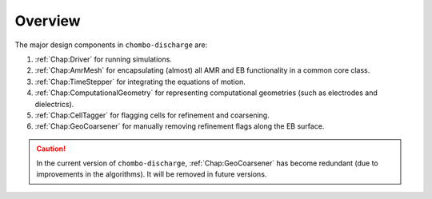 .. _Chap:DesignOverview:

Overview
========

The major design components in ``chombo-discharge`` are:

#. :ref:`Chap:Driver` for running simulations.
#. :ref:`Chap:AmrMesh` for encapsulating (almost) all AMR and EB functionality in a common core class.
#. :ref:`Chap:TimeStepper` for integrating the equations of motion.
#. :ref:`Chap:ComputationalGeometry` for representing computational geometries (such as electrodes and dielectrics).
#. :ref:`Chap:CellTagger` for flagging cells for refinement and coarsening.
#. :ref:`Chap:GeoCoarsener` for manually removing refinement flags along the EB surface.

.. caution::

   In the current version of ``chombo-discharge``, :ref:`Chap:GeoCoarsener` has become redundant (due to improvements in the algorithms).
   It will be removed in future versions. 

